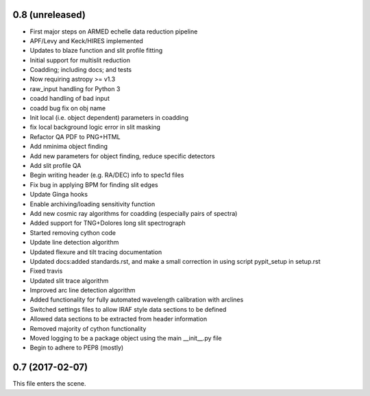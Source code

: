 0.8 (unreleased)
----------------

* First major steps on ARMED echelle data reduction pipeline
* APF/Levy and Keck/HIRES implemented
* Updates to blaze function and slit profile fitting
* Initial support for multislit reduction
* Coadding; including docs; and tests
* Now requiring astropy >= v1.3
* raw_input handling for Python 3
* coadd handling of bad input
* coadd bug fix on obj name
* Init local (i.e. object dependent) parameters in coadding
* fix local background logic error in slit masking
* Refactor QA PDF to PNG+HTML
* Add nminima object finding
* Add new parameters for object finding, reduce specific detectors
* Add slit profile QA
* Begin writing header (e.g. RA/DEC) info to spec1d files
* Fix bug in applying BPM for finding slit edges
* Update Ginga hooks
* Enable archiving/loading sensitivity function
* Add new cosmic ray algorithms for coadding (especially pairs of spectra)
* Added support for TNG+Dolores long slit spectrograph
* Started removing cython code
* Update line detection algorithm
* Updated flexure and tilt tracing documentation
* Updated docs:added standards.rst, and make a small correction in using script pypit_setup in setup.rst
* Fixed travis
* Updated slit trace algorithm
* Improved arc line detection algorithm
* Added functionality for fully automated wavelength calibration with arclines
* Switched settings files to allow IRAF style data sections to be defined
* Allowed data sections to be extracted from header information
* Removed majority of cython functionality
* Moved logging to be a package object using the main __init__.py file
* Begin to adhere to PEP8 (mostly)

0.7 (2017-02-07)
----------------

This file enters the scene.
